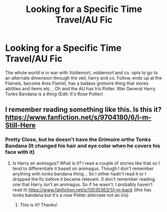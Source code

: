 #+TITLE: Looking for a Specific Time Travel/AU Fic

* Looking for a Specific Time Travel/AU Fic
:PROPERTIES:
:Author: UmerTahirUT1
:Score: 4
:DateUnix: 1553763798.0
:DateShort: 2019-Mar-28
:FlairText: Prompt
:END:
The whole world is in war with Voldemort, voldemort and co. opts to go to an alternate dimension through the veil, harry and co. Follow, ends up at the Flamels, become Ares Flamel, has a badass grimoire thing that stores abilities and items etc. , Oh and the AU has Iris Potter. War General Harry. Tonks Bandana is a thing (Edit: It's Rose Potter)


** I remember reading something like this. Is this it? [[https://www.fanfiction.net/s/9704180/6/I-m-Still-Here]]
:PROPERTIES:
:Author: Rift-Warden
:Score: 2
:DateUnix: 1553771839.0
:DateShort: 2019-Mar-28
:END:

*** Pretty Close, but he doesn't have the Grimoire orthe Tonks Bandana (It changed his hair and eye color when he covers his face with it)
:PROPERTIES:
:Author: UmerTahirUT1
:Score: 2
:DateUnix: 1553772948.0
:DateShort: 2019-Mar-28
:END:

**** Is Harry an animagus? What is it? I read a couple of stories like that so I tend to differentiate it based on animagus. Though I don't remember anything with tonks bandana thing .. So I either hadn't read it or I dropped the fic before it became relevant. (I don't remember reading one that Harry isn't an animagus. So if he wasn't. I probably haven't read it) [[https://www.fanfiction.net/s/13035363/1/I-m-back]] (this has tonks bandana but it's a rose Potter alternate not an iris)
:PROPERTIES:
:Author: Rift-Warden
:Score: 4
:DateUnix: 1553774444.0
:DateShort: 2019-Mar-28
:END:

***** This is it!! Thanks!
:PROPERTIES:
:Author: UmerTahirUT1
:Score: 2
:DateUnix: 1553782702.0
:DateShort: 2019-Mar-28
:END:
